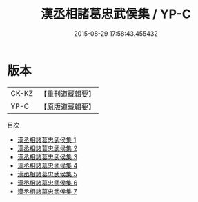 #+TITLE: 漢丞相諸葛忠武侯集 / YP-C

#+DATE: 2015-08-29 17:58:43.455432
* 版本
 |     CK-KZ|【重刊道藏輯要】|
 |      YP-C|【原版道藏輯要】|
目次
 - [[file:KR5i0078_001.txt][漢丞相諸葛忠武侯集 1]]
 - [[file:KR5i0078_002.txt][漢丞相諸葛忠武侯集 2]]
 - [[file:KR5i0078_003.txt][漢丞相諸葛忠武侯集 3]]
 - [[file:KR5i0078_004.txt][漢丞相諸葛忠武侯集 4]]
 - [[file:KR5i0078_005.txt][漢丞相諸葛忠武侯集 5]]
 - [[file:KR5i0078_006.txt][漢丞相諸葛忠武侯集 6]]
 - [[file:KR5i0078_007.txt][漢丞相諸葛忠武侯集 7]]
